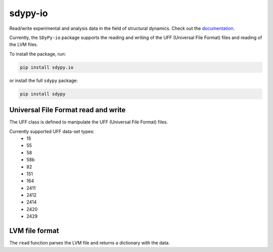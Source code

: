 sdypy-io
========

Read/write experimental and analysis data in the field of structural dynamics. Check out the `documentation <https://sdypy-io.readthedocs.io/en/latest/>`_.

Currently, the ``SDyPy-io`` package supports the reading and writing of the UFF (Universal File Format) files and reading of the LVM files.

To install the package, run:

.. code:: bash

   pip install sdypy.io

or install the full ``sdypy`` package:

.. code:: bash

   pip install sdypy

Universal File Format read and write
------------------------------------
The UFF class is defined to manipulate the UFF (Universal File Format) files.

Currently supported UFF data-set types:
   - 15
   - 55
   - 58
   - 58b
   - 82
   - 151
   - 164
   - 2411
   - 2412
   - 2414
   - 2420
   - 2429

LVM file format
---------------
The ``read`` function parses the LVM file and returns a dictionary with the data.
